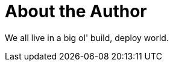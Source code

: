 = About the Author
:page-layout: author
:page-author_name: Vibhav Bobade
:page-github: waveywaves
:page-authoravatar: ../../images/images/avatars/no_image.svg
:page-twitter: BobadeVibhav

We all live in a big ol' build, deploy world.